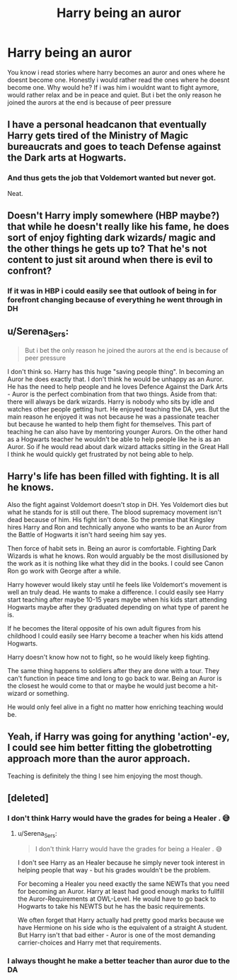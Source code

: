 #+TITLE: Harry being an auror

* Harry being an auror
:PROPERTIES:
:Author: GaDawg0286
:Score: 14
:DateUnix: 1601229188.0
:DateShort: 2020-Sep-27
:FlairText: Discussion
:END:
You know i read stories where harry becomes an auror and ones where he doesnt become one. Honestly i would rather read the ones where he doesnt become one. Why would he? If i was him i wouldnt want to fight aymore, would rather relax and be in peace and quiet. But i bet the only reason he joined the aurors at the end is because of peer pressure


** I have a personal headcanon that eventually Harry gets tired of the Ministry of Magic bureaucrats and goes to teach Defense against the Dark arts at Hogwarts.
:PROPERTIES:
:Author: Liberwolf
:Score: 11
:DateUnix: 1601237034.0
:DateShort: 2020-Sep-27
:END:

*** And thus gets the job that Voldemort wanted but never got.

Neat.
:PROPERTIES:
:Author: Yuriy116
:Score: 6
:DateUnix: 1601255046.0
:DateShort: 2020-Sep-28
:END:


** Doesn't Harry imply somewhere (HBP maybe?) that while he doesn't really like his fame, he does sort of enjoy fighting dark wizards/ magic and the other things he gets up to? That he's not content to just sit around when there is evil to confront?
:PROPERTIES:
:Author: Shazam_1
:Score: 6
:DateUnix: 1601242353.0
:DateShort: 2020-Sep-28
:END:

*** If it was in HBP i could easily see that outlook of being in for forefront changing because of everything he went through in DH
:PROPERTIES:
:Author: TheSecondSect
:Score: 3
:DateUnix: 1601242691.0
:DateShort: 2020-Sep-28
:END:


** u/Serena_Sers:
#+begin_quote
  But i bet the only reason he joined the aurors at the end is because of peer pressure
#+end_quote

I don't think so. Harry has this huge "saving people thing". In becoming an Auror he does exactly that. I don't think he would be unhappy as an Auror. He has the need to help people and he loves Defence Against the Dark Arts - Auror is the perfect combination from that two things. Aside from that: there will always be dark wizards. Harry is nobody who sits by idle and watches other people getting hurt. He enjoyed teaching the DA, yes. But the main reason he enjoyed it was not because he was a passionate teacher but because he wanted to help them fight for themselves. This part of teaching he can also have by mentoring younger Aurors. On the other hand as a Hogwarts teacher he wouldn't be able to help people like he is as an Auror. So if he would read about dark wizard attacks sitting in the Great Hall I think he would quickly get frustrated by not being able to help.
:PROPERTIES:
:Author: Serena_Sers
:Score: 3
:DateUnix: 1601292871.0
:DateShort: 2020-Sep-28
:END:


** Harry's life has been filled with fighting. It is all he knows.

Also the fight against Voldemort doesn't stop in DH. Yes Voldemort dies but what he stands for is still out there. The blood supremacy movement isn't dead because of him. His fight isn't done. So the premise that Kingsley hires Harry and Ron and technically anyone who wants to be an Auror from the Battle of Hogwarts it isn't hard seeing him say yes.

Then force of habit sets in. Being an auror is comfortable. Fighting Dark Wizards is what he knows. Ron would arguably be the most disillusioned by the work as it is nothing like what they did in the books. I could see Canon Ron go work with George after a while.

Harry however would likely stay until he feels like Voldemort's movement is well an truly dead. He wants to make a difference. I could easily see Harry start teaching after maybe 10-15 years maybe when his kids start attending Hogwarts maybe after they graduated depending on what type of parent he is.

If he becomes the literal opposite of his own adult figures from his childhood I could easily see Harry become a teacher when his kids attend Hogwarts.

Harry doesn't know how not to fight, so he would likely keep fighting.

The same thing happens to soldiers after they are done with a tour. They can't function in peace time and long to go back to war. Being an Auror is the closest he would come to that or maybe he would just become a hit-wizard or something.

He would only feel alive in a fight no matter how enriching teaching would be.
:PROPERTIES:
:Author: WaskeHD
:Score: 2
:DateUnix: 1601277584.0
:DateShort: 2020-Sep-28
:END:


** Yeah, if Harry was going for anything 'action'-ey, I could see him better fitting the globetrotting approach more than the auror approach.

Teaching is definitely the thing I see him enjoying the most though.
:PROPERTIES:
:Author: Avalon1632
:Score: 3
:DateUnix: 1601232622.0
:DateShort: 2020-Sep-27
:END:


** [deleted]
:PROPERTIES:
:Score: 3
:DateUnix: 1601230265.0
:DateShort: 2020-Sep-27
:END:

*** I don't think Harry would have the grades for being a Healer . 😅
:PROPERTIES:
:Author: senju_bandit
:Score: 5
:DateUnix: 1601237353.0
:DateShort: 2020-Sep-27
:END:

**** u/Serena_Sers:
#+begin_quote
  I don't think Harry would have the grades for being a Healer . 😅
#+end_quote

I don't see Harry as an Healer because he simply never took interest in helping people that way - but his grades wouldn't be the problem.

For becoming a Healer you need exactly the same NEWTs that you need for becoming an Auror. Harry at least had good enough marks to fullfill the Auror-Requirements at OWL-Level. He would have to go back to Hogwarts to take his NEWTS but he has the basic requirements.

We often forget that Harry actually had pretty good marks because we have Hermione on his side who is the equivalent of a straight A student. But Harry isn't that bad either - Auror is one of the most demanding carrier-choices and Harry met that requirements.
:PROPERTIES:
:Author: Serena_Sers
:Score: 1
:DateUnix: 1601292345.0
:DateShort: 2020-Sep-28
:END:


*** I always thought he make a better teacher than auror due to the DA
:PROPERTIES:
:Author: GaDawg0286
:Score: 6
:DateUnix: 1601230429.0
:DateShort: 2020-Sep-27
:END:
